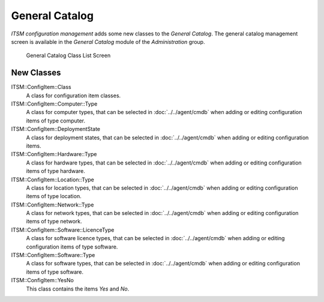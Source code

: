 General Catalog
===============

*ITSM configuration management* adds some new classes to the *General Catalog*. The general catalog management screen is available in the *General Catalog* module of the *Administration* group.

.. figure:: images/general-catalog-classes.png
   :alt: General Catalog Class List Screen

   General Catalog Class List Screen


New Classes
-----------

ITSM::ConfigItem::Class
   A class for configuration item classes.

   .. seealso::

      The class definition of configuration item classes can be managed in the :doc:`../cmdb-settings/config-items` module of the *CMDB Settings* group

ITSM::ConfigItem::Computer::Type
   A class for computer types, that can be selected in :doc:`../../agent/cmdb` when adding or editing configuration items of type computer.

ITSM::ConfigItem::DeploymentState
   A class for deployment states, that can be selected in :doc:`../../agent/cmdb` when adding or editing configuration items.

ITSM::ConfigItem::Hardware::Type
   A class for hardware types, that can be selected in :doc:`../../agent/cmdb` when adding or editing configuration items of type hardware.

ITSM::ConfigItem::Location::Type
   A class for location types, that can be selected in :doc:`../../agent/cmdb` when adding or editing configuration items of type location.

ITSM::ConfigItem::Network::Type
   A class for network types, that can be selected in :doc:`../../agent/cmdb` when adding or editing configuration items of type network.

ITSM::ConfigItem::Software::LicenceType
   A class for software licence types, that can be selected in :doc:`../../agent/cmdb` when adding or editing configuration items of type software.

ITSM::ConfigItem::Software::Type
   A class for software types, that can be selected in :doc:`../../agent/cmdb` when adding or editing configuration items of type software.

ITSM::ConfigItem::YesNo
   This class contains the items *Yes* and *No*.
